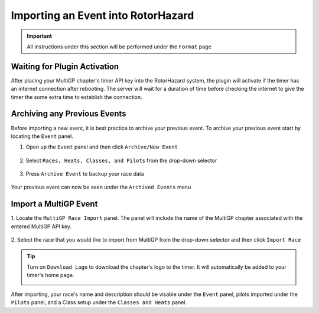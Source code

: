 .. _importing from mgp:

Importing an Event into RotorHazard
==========================================

.. important::

        .. image:: format.png
                :width: 500
                :alt: RotorHazard Format page
                :align: center

        All instructions under this section will be performed under the ``Format`` page

Waiting for Plugin Activation
-------------------------------------------

After placing your MultiGP chapter's timer API key into the RotorHazard system,
the plugin will activate if the timer has an internet connection after rebooting.
The server will wait for a duration of time before checking the internet to give the
timer the some extra time to establish the connection.

Archiving any Previous Events
-------------------------------------------

Before importing a new event, it is best practice to archive your previous event. To archive
your previous event start by locating the ``Event`` panel.

1. Open up the ``Event`` panel and then click ``Archive/New Event``

    .. image:: archive.png
            :width: 500
            :alt: Archive Panel
            :align: center

2. Select ``Races, Heats, Classes, and Pilots`` from the drop-down selector

    .. image:: archive_selection.png
            :width: 500
            :alt: Archive Selection
            :align: center

3. Press ``Archive Event`` to backup your race data

    .. image:: archive_button.png
            :width: 500
            :alt: Archive Selection
            :align: center

Your previous event can now be seen under the ``Archived Events`` menu

.. image:: archived_events.png
            :width: 500
            :alt: Archive Selection
            :align: center

Import a MultiGP Event
-------------------------------------------

1. Locate the ``MultiGP Race Import`` panel. The panel will include the name of the MultiGP chapter 
associated with the entered MultiGP API key.

    .. image:: race_panel.png
            :width: 500
            :alt: Race Panel
            :align: center

2. Select the race that you would like to import from MultiGP from the drop-down selector
and then click ``Import Race``

    .. image:: race_import.png
            :width: 500
            :alt: Race Import
            :align: center

.. tip::

        Turn on ``Download Logo`` to download the chapter's logo to the timer. It will automatically
        be added to your timer's home page.

        .. image:: home_page.png
                :width: 500
                :alt: Race Import
                :align: center

After importing, your race's name and description should be visable under the ``Event`` panel,
pilots imported under the ``Pilots`` panel, and a Class setup under the ``Classes and Heats`` panel.




